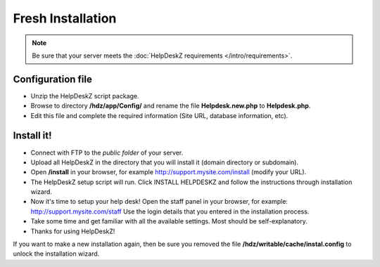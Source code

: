 Fresh Installation
======================

.. note::

    Be sure that your server meets the :doc:`HelpDeskZ requirements </intro/requirements>`.

Configuration file
------------------

- Unzip the HelpDeskZ script package.
- Browse to directory **/hdz/app/Config/** and rename the file **Helpdesk.new.php** to **Helpdesk.php**.
- Edit this file and complete the required information (Site URL, database information, etc).

Install it!
-----------

- Connect with FTP to the *public folder* of your server.
- Upload all HelpDeskZ in the directory that you will install it (domain directory or subdomain).
- Open **/install** in your browser, for example http://support.mysite.com/install (modify your URL).
- The HelpDeskZ setup script will run. Click INSTALL HELPDESKZ and follow the instructions through installation wizard.
- Now it's time to setup your help desk! Open the staff panel in your browser, for example: http://support.mysite.com/staff Use the login details that you entered in the installation process.
- Take some time and get familiar with all the available settings. Most should be self-explanatory.
- Thanks for using HelpDeskZ!

.. note::

If you want to make a new installation again, then be sure you removed the file **/hdz/writable/cache/instal.config**
to unlock the installation wizard.